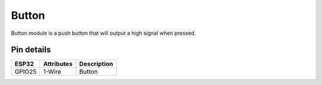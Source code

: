 ====================
Button
====================

Button module is a push button that will output a high signal when pressed.

.. image:: ../_static/but.gif


Pin details
+++++++++++++++++
=============== =============  =========================  
 ESP32           Attributes          Description
=============== =============  =========================
 GPIO25           1-Wire               Button
=============== =============  =========================